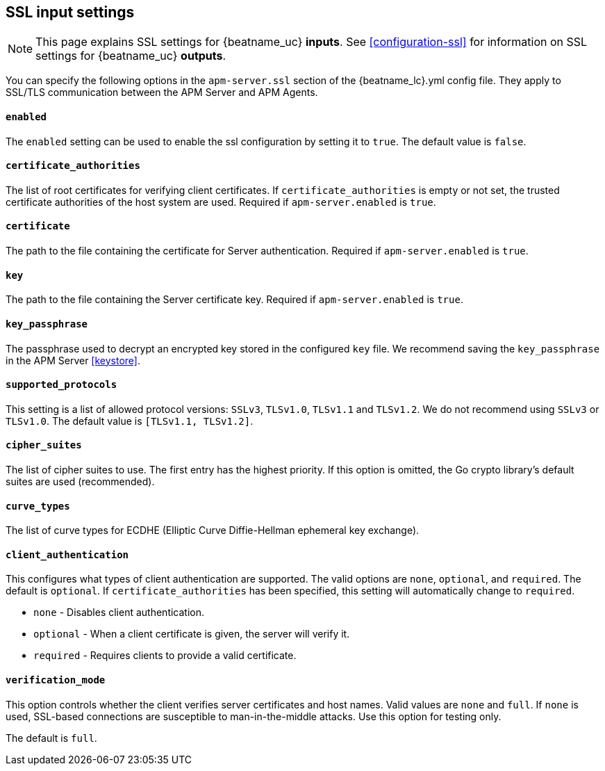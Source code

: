 [[agent-server-ssl]]
== SSL input settings

NOTE: This page explains SSL settings for {beatname_uc} *inputs*.
See <<configuration-ssl>> for information on SSL settings for {beatname_uc} *outputs*.

You can specify the following options in the `apm-server.ssl` section of the +{beatname_lc}.yml+ config file.
They apply to SSL/TLS communication between the APM Server and APM Agents.

[float]
==== `enabled`

The `enabled` setting can be used to enable the ssl configuration by setting
it to `true`. The default value is `false`.

[float]
==== `certificate_authorities`

The list of root certificates for verifying client certificates.
If `certificate_authorities` is empty or not set, the trusted certificate authorities of the host system are used.
Required if `apm-server.enabled` is `true`.

[float]
==== `certificate`

The path to the file containing the certificate for Server authentication.
Required if `apm-server.enabled` is `true`.

[float]
==== `key`

The path to the file containing the Server certificate key.
Required if `apm-server.enabled` is `true`.

[float]
==== `key_passphrase`

The passphrase used to decrypt an encrypted key stored in the configured `key` file.
We recommend saving the `key_passphrase` in the APM Server <<keystore>>.

[float]
==== `supported_protocols`

This setting is a list of allowed protocol versions:
`SSLv3`, `TLSv1.0`, `TLSv1.1` and `TLSv1.2`. We do not recommend using `SSLv3` or `TLSv1.0`.
The default value is `[TLSv1.1, TLSv1.2]`.

[float]
==== `cipher_suites`

The list of cipher suites to use. The first entry has the highest priority.
If this option is omitted, the Go crypto library's default
suites are used (recommended).

[float]
==== `curve_types`

The list of curve types for ECDHE (Elliptic Curve Diffie-Hellman ephemeral key exchange).

[float]
==== `client_authentication`

This configures what types of client authentication are supported. The valid options
are `none`, `optional`, and `required`. The default is `optional`.
If `certificate_authorities` has been specified, this setting will automatically change to `required`.

* `none` - Disables client authentication.
* `optional` - When a client certificate is given, the server will verify it.
* `required` - Requires clients to provide a valid certificate.

[float]
==== `verification_mode`

This option controls whether the client verifies server certificates and host
names. Valid values are `none` and `full`. If `none` is used,
SSL-based connections are susceptible to man-in-the-middle attacks. Use this
option for testing only.

The default is `full`.
